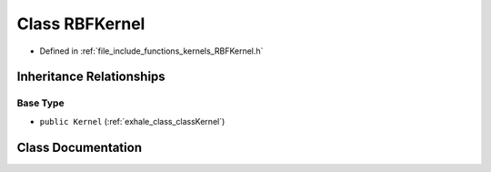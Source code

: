 .. _exhale_class_classRBFKernel:

Class RBFKernel
===============

- Defined in :ref:`file_include_functions_kernels_RBFKernel.h`


Inheritance Relationships
-------------------------

Base Type
*********

- ``public Kernel`` (:ref:`exhale_class_classKernel`)


Class Documentation
-------------------


.. doxygenclass:: RBFKernel
   :members:
   :protected-members:
   :undoc-members: